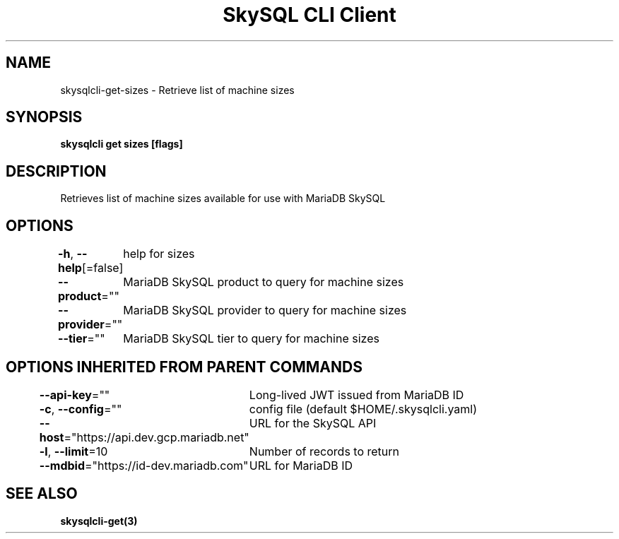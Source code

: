 .nh
.TH "SkySQL CLI Client" "3" "Nov 2021" "MariaDB Corporation" ""

.SH NAME
.PP
skysqlcli\-get\-sizes \- Retrieve list of machine sizes


.SH SYNOPSIS
.PP
\fBskysqlcli get sizes [flags]\fP


.SH DESCRIPTION
.PP
Retrieves list of machine sizes available for use with MariaDB SkySQL


.SH OPTIONS
.PP
\fB\-h\fP, \fB\-\-help\fP[=false]
	help for sizes

.PP
\fB\-\-product\fP=""
	MariaDB SkySQL product to query for machine sizes

.PP
\fB\-\-provider\fP=""
	MariaDB SkySQL provider to query for machine sizes

.PP
\fB\-\-tier\fP=""
	MariaDB SkySQL tier to query for machine sizes


.SH OPTIONS INHERITED FROM PARENT COMMANDS
.PP
\fB\-\-api\-key\fP=""
	Long\-lived JWT issued from MariaDB ID

.PP
\fB\-c\fP, \fB\-\-config\fP=""
	config file (default $HOME/.skysqlcli.yaml)

.PP
\fB\-\-host\fP="https://api.dev.gcp.mariadb.net"
	URL for the SkySQL API

.PP
\fB\-l\fP, \fB\-\-limit\fP=10
	Number of records to return

.PP
\fB\-\-mdbid\fP="https://id\-dev.mariadb.com"
	URL for MariaDB ID


.SH SEE ALSO
.PP
\fBskysqlcli\-get(3)\fP
